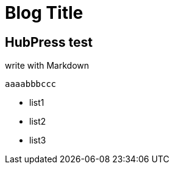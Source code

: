 = Blog Title

:published_at: 2015-02-10
:hp-tags: test, test2

## HubPress test

write with Markdown
 
 	aaaabbbccc
    
- list1
- list2
- list3
